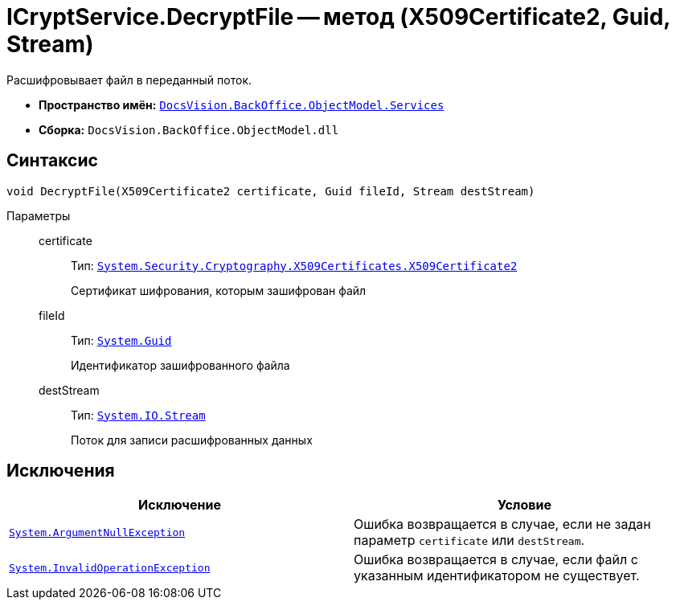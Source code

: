 = ICryptService.DecryptFile -- метод (X509Certificate2, Guid, Stream)

Расшифровывает файл в переданный поток.

* *Пространство имён:* `xref:BackOffice-ObjectModel-Services-Entities:Services_NS.adoc[DocsVision.BackOffice.ObjectModel.Services]`
* *Сборка:* `DocsVision.BackOffice.ObjectModel.dll`

== Синтаксис

[source,csharp]
----
void DecryptFile(X509Certificate2 certificate, Guid fileId, Stream destStream)
----

Параметры::
certificate:::
Тип: `http://msdn.microsoft.com/ru-ru/library/system.security.cryptography.x509certificates.x509certificate2.aspx[System.Security.Cryptography.X509Certificates.X509Certificate2]`
+
Сертификат шифрования, которым зашифрован файл

fileId:::
Тип: `http://msdn.microsoft.com/ru-ru/library/system.guid.aspx[System.Guid]`
+
Идентификатор зашифрованного файла

destStream:::
Тип: `http://msdn.microsoft.com/ru-ru/library/system.io.stream.aspx[System.IO.Stream]`
+
Поток для записи расшифрованных данных

== Исключения

[cols=",",options="header"]
|===
|Исключение |Условие
|`http://msdn.microsoft.com/ru-ru/library/system.argumentnullexception.aspx[System.ArgumentNullException]` |Ошибка возвращается в случае, если не задан параметр `certificate` или `destStream`.
|`http://msdn.microsoft.com/ru-ru/library/system.invalidoperationexception.aspx[System.InvalidOperationException]` |Ошибка возвращается в случае, если файл с указанным идентификатором не существует.
|===
